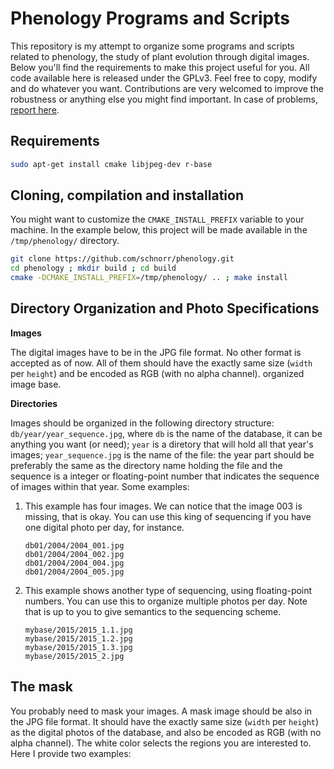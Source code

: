 * Phenology Programs and Scripts

This repository is my attempt to organize some programs and scripts
related to phenology, the study of plant evolution through digital
images. Below you'll find the requirements to make this project useful
for you. All code available here is released under the GPLv3. Feel
free to copy, modify and do whatever you want. Contributions are very
welcomed to improve the robustness or anything else you might find
important. In case of problems, [[https://github.com/schnorr/phenology/issues][report here]].

** Requirements

#+begin_src sh :results output :session :exports both
sudo apt-get install cmake libjpeg-dev r-base
#+end_src

** Cloning, compilation and installation

You might want to customize the =CMAKE_INSTALL_PREFIX= variable to your
machine. In the example below, this project will be made available in
the =/tmp/phenology/= directory.

#+begin_src sh :results output :session :exports both
git clone https://github.com/schnorr/phenology.git
cd phenology ; mkdir build ; cd build
cmake -DCMAKE_INSTALL_PREFIX=/tmp/phenology/ .. ; make install
#+end_src

** Directory Organization and Photo Specifications

*Images*

The digital images have to be in the JPG file format. No other format
is accepted as of now. All of them should have the exactly same size
(=width= per =height=) and be encoded as RGB (with no alpha channel).
organized image base.

*Directories*

Images should be organized in the following directory structure:
=db/year/year_sequence.jpg=, where =db= is the name of the database, it
can be anything you want (or need); =year= is a diretory that will hold
all that year's images; =year_sequence.jpg= is the name of the file: the
year part should be preferably the same as the directory name holding
the file and the sequence is a integer or floating-point number that
indicates the sequence of images within that year. Some examples:

1. This example has four images. We can notice that the image 003 is
   missing, that is okay. You can use this king of sequencing if you
   have one digital photo per day, for instance.
   #+BEGIN_EXAMPLE
   db01/2004/2004_001.jpg
   db01/2004/2004_002.jpg
   db01/2004/2004_004.jpg
   db01/2004/2004_005.jpg
   #+END_EXAMPLE

2. This example shows another type of sequencing, using floating-point
   numbers. You can use this to organize multiple photos per day. Note
   that is up to you to give semantics to the sequencing scheme.
   #+BEGIN_EXAMPLE
   mybase/2015/2015_1.1.jpg
   mybase/2015/2015_1.2.jpg
   mybase/2015/2015_1.3.jpg
   mybase/2015/2015_2.jpg
   #+END_EXAMPLE

** The mask

You probably need to mask your images. A mask image should be also in
the JPG file format. It should have the exactly same size (=width= per
=height=) as the digital photos of the database, and also be encoded as
RGB (with no alpha channel). The white color selects the regions you
are interested to. Here I provide two examples:

[[./masks/cerrado.jpg]] [[./masks/tky.jpg]]


